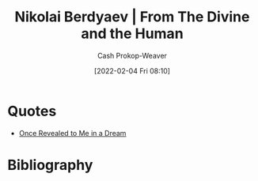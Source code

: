 :PROPERTIES:
:ROAM_REFS: https://en.wikiquote.org/wiki/Nikolai_Berdyaev [cite:@berdyaevDivineHuman1949]
:ID:       a425b559-513f-475d-b397-27f26cc7c799
:LAST_MODIFIED: [2023-09-05 Tue 20:20]
:END:
#+title: Nikolai Berdyaev | From The Divine and the Human
#+hugo_custom_front_matter: roam_refs '("https://en.wikiquote.org/wiki/Nikolai_Berdyaev")
#+filetags: :quote:
#+author: Cash Prokop-Weaver
#+date: [2022-02-04 Fri 08:10]

* Quotes

- [[id:27cb520e-f5d5-45b2-b92e-cde08209beef][Once Revealed to Me in a Dream]]

* Flashcards :noexport:
:PROPERTIES:
:ANKI_DECK: Default
:END:
* Bibliography
#+print_bibliography:
